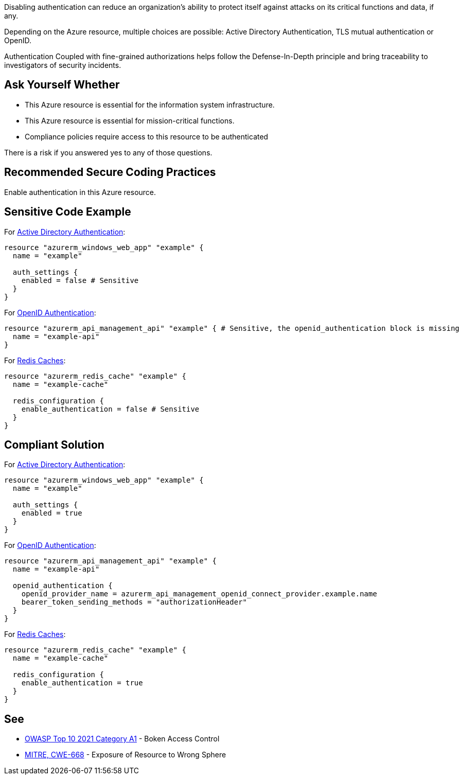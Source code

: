 Disabling authentication can reduce an organization's ability to protect itself against attacks on its critical functions and data, if any.

Depending on the Azure resource, multiple choices are possible: Active Directory Authentication, TLS mutual authentication or OpenID.

Authentication Coupled with fine-grained authorizations helps follow the Defense-In-Depth principle and bring traceability to investigators of security incidents.


== Ask Yourself Whether

* This Azure resource is essential for the information system infrastructure.
* This Azure resource is essential for mission-critical functions.
* Compliance policies require access to this resource to be authenticated

There is a risk if you answered yes to any of those questions.

== Recommended Secure Coding Practices

Enable authentication in this Azure resource.

== Sensitive Code Example

For https://azure.microsoft.com/en-us/services/active-directory[Active Directory Authentication]:

----
resource "azurerm_windows_web_app" "example" {
  name = "example"

  auth_settings {
    enabled = false # Sensitive
  }
}
----

For https://docs.microsoft.com/en-us/azure/api-management/api-management-howto-protect-backend-with-aad[OpenID Authentication]:

----
resource "azurerm_api_management_api" "example" { # Sensitive, the openid_authentication block is missing
  name = "example-api"
}
----

For https://azure.microsoft.com/en-us/services/cache/[Redis Caches]:

----
resource "azurerm_redis_cache" "example" {
  name = "example-cache"

  redis_configuration {
    enable_authentication = false # Sensitive
  }
}
----

== Compliant Solution

For https://azure.microsoft.com/en-us/services/active-directory[Active Directory Authentication]:

----
resource "azurerm_windows_web_app" "example" {
  name = "example"

  auth_settings {
    enabled = true
  }
}
----

For https://docs.microsoft.com/en-us/azure/api-management/api-management-howto-protect-backend-with-aad[OpenID Authentication]:

----
resource "azurerm_api_management_api" "example" {
  name = "example-api"

  openid_authentication {
    openid_provider_name = azurerm_api_management_openid_connect_provider.example.name
    bearer_token_sending_methods = "authorizationHeader"
  }
}
----

For https://azure.microsoft.com/en-us/services/cache/[Redis Caches]:

----
resource "azurerm_redis_cache" "example" {
  name = "example-cache"
  
  redis_configuration {
    enable_authentication = true
  }
}
----

== See

* https://owasp.org/Top10/A01_2021-Broken_Access_Control/[OWASP Top 10 2021 Category A1] - Boken Access Control
* https://cwe.mitre.org/data/definitions/668.html[MITRE, CWE-668] - Exposure of Resource to Wrong Sphere

ifdef::env-github,rspecator-view[]

'''
== Implementation Specification
(visible only on this page)

=== Message

Make sure that disabling authentication is safe here.

=== Highlighting

* For ``auth_settings`` cases: Highlight the resource or ``auth_settings->enabled = false``
* For ``api_management_api``: Highlight the resource
* For ``storage_account``: Highlight the resource
* For ``redis_cache``: Highlight ``enable_authentication = false``

endif::env-github,rspecator-view[]
